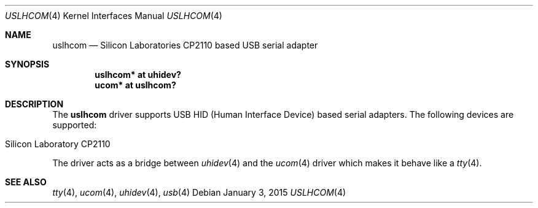 .\"	$OpenBSD: uslhcom.4,v 1.1 2015/01/03 21:20:26 uaa Exp $
.\"
.\" Copyright (c) 2015 Takayoshi SASANO <uaa@openbsd.org>
.\"
.\" Permission to use, copy, modify, and distribute this software for any
.\" purpose with or without fee is hereby granted, provided that the above
.\" copyright notice and this permission notice appear in all copies.
.\"
.\" THE SOFTWARE IS PROVIDED "AS IS" AND THE AUTHOR DISCLAIMS ALL WARRANTIES
.\" WITH REGARD TO THIS SOFTWARE INCLUDING ALL IMPLIED WARRANTIES OF
.\" MERCHANTABILITY AND FITNESS. IN NO EVENT SHALL THE AUTHOR BE LIABLE FOR
.\" ANY SPECIAL, DIRECT, INDIRECT, OR CONSEQUENTIAL DAMAGES OR ANY DAMAGES
.\" WHATSOEVER RESULTING FROM LOSS OF USE, DATA OR PROFITS, WHETHER IN AN
.\" ACTION OF CONTRACT, NEGLIGENCE OR OTHER TORTIOUS ACTION, ARISING OUT OF
.\" OR IN CONNECTION WITH THE USE OR PERFORMANCE OF THIS SOFTWARE.
.\"
.Dd $Mdocdate: January 3 2015 $
.Dt USLHCOM 4
.Os
.Sh NAME
.Nm uslhcom
.Nd Silicon Laboratories CP2110 based USB serial adapter
.Sh SYNOPSIS
.Cd "uslhcom* at uhidev?"
.Cd "ucom* at uslhcom?"
.Sh DESCRIPTION
The
.Nm
driver supports USB HID (Human Interface Device) based serial adapters.
The following devices are supported:
.Pp
.Bl -tag -width Dev -offset indent -compact
.It Silicon Laboratory CP2110
.El
.Pp
The driver acts as a bridge between
.Xr uhidev 4
and the
.Xr ucom 4
driver which makes it behave like a
.Xr tty 4 .
.Sh SEE ALSO
.Xr tty 4 ,
.Xr ucom 4 ,
.Xr uhidev 4 ,
.Xr usb 4
